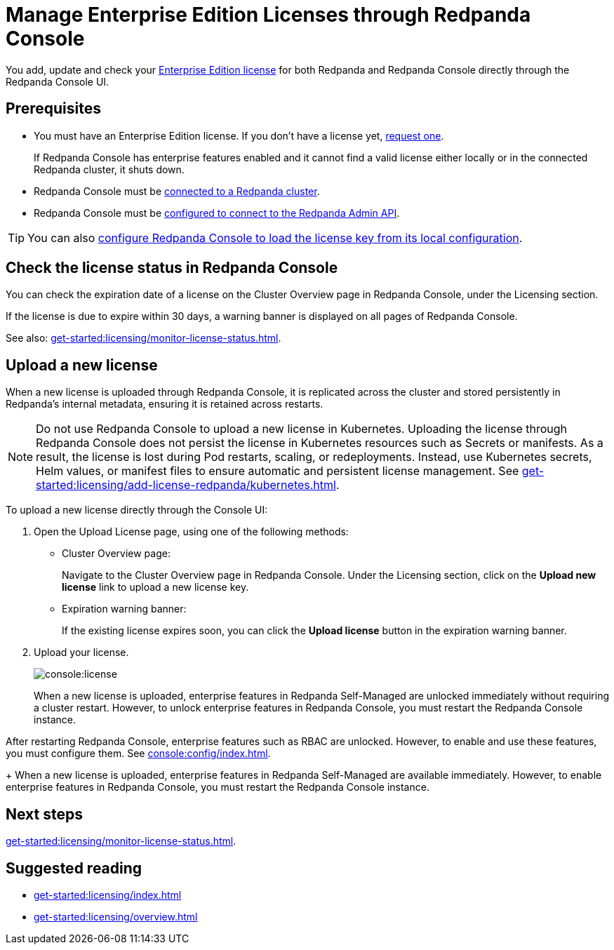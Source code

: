 = Manage Enterprise Edition Licenses through Redpanda Console
:description: Learn how to manage Enterprise Edition licenses in Redpanda Console.

You add, update and check your xref:get-started:licensing/overview.adoc#console[Enterprise Edition license] for both Redpanda and Redpanda Console directly through the Redpanda Console UI.

== Prerequisites

- You must have an Enterprise Edition license. If you don't have a license yet, https://www.redpanda.com/contact[request one^].
+
If Redpanda Console has enterprise features enabled and it cannot find a valid license either locally or in the connected Redpanda cluster, it shuts down.
- Redpanda Console must be xref:console:config/connect-to-redpanda.adoc[connected to a Redpanda cluster].
- Redpanda Console must be xref:console:config/connect-to-redpanda.adoc#admin[configured to connect to the Redpanda Admin API].

TIP: You can also xref:console:config/enterprise-license.adoc[configure Redpanda Console to load the license key from its local configuration].

== Check the license status in Redpanda Console

You can check the expiration date of a license on the Cluster Overview page in Redpanda Console, under the Licensing section.

If the license is due to expire within 30 days, a warning banner is displayed on all pages of Redpanda Console.

See also: xref:get-started:licensing/monitor-license-status.adoc[].

== Upload a new license

When a new license is uploaded through Redpanda Console, it is replicated across the cluster and stored persistently in Redpanda's internal metadata, ensuring it is retained across restarts.

NOTE: Do not use Redpanda Console to upload a new license in Kubernetes. Uploading the license through Redpanda Console does not persist the license in Kubernetes resources such as Secrets or manifests. As a result, the license is lost during Pod restarts, scaling, or redeployments. Instead, use Kubernetes secrets, Helm values, or manifest files to ensure automatic and persistent license management. See xref:get-started:licensing/add-license-redpanda/kubernetes.adoc[].

To upload a new license directly through the Console UI:

. Open the Upload License page, using one of the following methods:
+
- Cluster Overview page:
+
Navigate to the Cluster Overview page in Redpanda Console.
Under the Licensing section, click on the *Upload new license* link to upload a new license key.

- Expiration warning banner:
+
If the existing license expires soon, you can click the *Upload license* button in the expiration warning banner.

. Upload your license.
+
image::console:license.png[]
+
When a new license is uploaded, enterprise features in Redpanda Self-Managed are unlocked immediately without requiring a cluster restart. However, to unlock enterprise features in Redpanda Console, you must restart the Redpanda Console instance.

After restarting Redpanda Console, enterprise features such as RBAC are unlocked. However, to enable and use these features, you must configure them. See xref:console:config/index.adoc[].
+
When a new license is uploaded, enterprise features in Redpanda Self-Managed are available immediately. However, to enable enterprise features in Redpanda Console, you must restart the Redpanda Console instance.

== Next steps

xref:get-started:licensing/monitor-license-status.adoc[].

== Suggested reading

- xref:get-started:licensing/index.adoc[]
- xref:get-started:licensing/overview.adoc[]